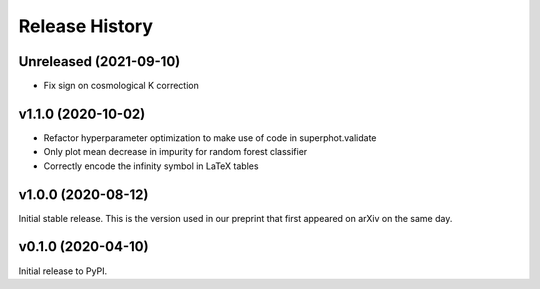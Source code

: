 ===============
Release History
===============

Unreleased (2021-09-10)
=======================
- Fix sign on cosmological K correction

v1.1.0 (2020-10-02)
===================
- Refactor hyperparameter optimization to make use of code in superphot.validate
- Only plot mean decrease in impurity for random forest classifier
- Correctly encode the infinity symbol in LaTeX tables

v1.0.0 (2020-08-12)
===================
Initial stable release. This is the version used in our preprint that first appeared on arXiv on the same day.

v0.1.0 (2020-04-10)
===================
Initial release to PyPI.
